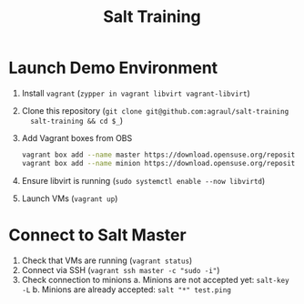 #+TITLE: Salt Training

* Launch Demo Environment
1. Install =vagrant= (~zypper in vagrant libvirt vagrant-libvirt~)
2. Clone this repository (~git clone git@github.com:agraul/salt-training
   salt-training && cd $_~)
3. Add Vagrant boxes from OBS
   #+begin_src sh :tangle add_boxes.sh :tangle-mode o755
vagrant box add --name master https://download.opensuse.org/repositories/home:/agraul:/salt-images/images/Salt-Master.x86_64-15.3-libvirt-Build11.1.vagrant.libvirt.box
vagrant box add --name minion https://download.opensuse.org/repositories/home:/agraul:/salt-images/images/Salt-Minion.x86_64-15.3-libvirt-Build12.1.vagrant.libvirt.box
   #+end_src
4. Ensure libvirt is running (~sudo systemctl enable --now libvirtd~)
5. Launch VMs (~vagrant up~)

* Connect to Salt Master
1. Check that VMs are running (~vagrant status~)
2. Connect via SSH (~vagrant ssh master -c "sudo -i"~)
3. Check connection to minions
   a. Minions are not accepted yet: ~salt-key -L~
   b. Minions are already accepted: ~salt "*" test.ping~
